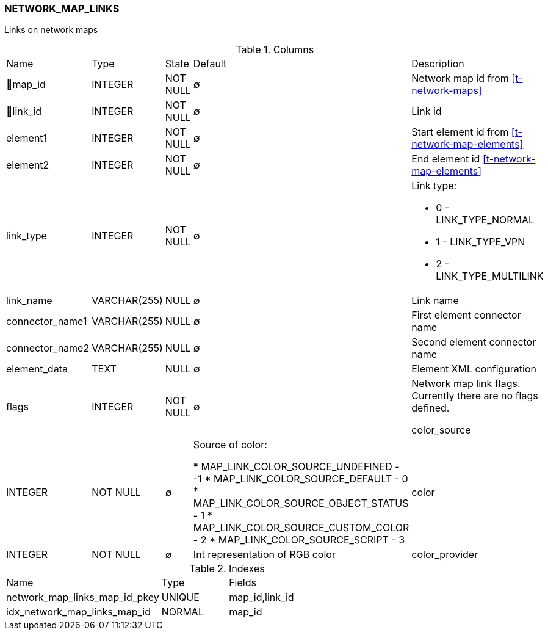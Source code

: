 [[t-network-map-links]]
=== NETWORK_MAP_LINKS

Links on network maps

.Columns
[cols="19,17,13,10,41a"]
|===
|Name|Type|State|Default|Description
|🔑map_id
|INTEGER
|NOT NULL
|∅
|Network map id from <<t-network-maps>>

|🔑link_id
|INTEGER
|NOT NULL
|∅
|Link id

|element1
|INTEGER
|NOT NULL
|∅
|Start element id from <<t-network-map-elements>>

|element2
|INTEGER
|NOT NULL
|∅
|End element id <<t-network-map-elements>>

|link_type
|INTEGER
|NOT NULL
|∅
|Link type:

* 0 - LINK_TYPE_NORMAL 
* 1 - LINK_TYPE_VPN 
* 2 - LINK_TYPE_MULTILINK 

|link_name
|VARCHAR(255)
|NULL
|∅
|Link name

|connector_name1
|VARCHAR(255)
|NULL
|∅
|First element connector name

|connector_name2
|VARCHAR(255)
|NULL
|∅
|Second element connector name

|element_data
|TEXT
|NULL
|∅
|Element XML configuration

|flags
|INTEGER
|NOT NULL
|∅
|Network map link flags. Currently there are no flags defined.  

color_source
|INTEGER
|NOT NULL
|∅
|Source of color:

* MAP_LINK_COLOR_SOURCE_UNDEFINED - -1
* MAP_LINK_COLOR_SOURCE_DEFAULT - 0
* MAP_LINK_COLOR_SOURCE_OBJECT_STATUS - 1
* MAP_LINK_COLOR_SOURCE_CUSTOM_COLOR - 2
* MAP_LINK_COLOR_SOURCE_SCRIPT - 3

|color
|INTEGER
|NOT NULL
|∅
|Int representation of RGB color

|color_provider
|VARCHAR(255)
|NULL
|∅
|Color provide script name
|===

.Indexes
[cols="35,15,50a"]
|===
|Name|Type|Fields
|network_map_links_map_id_pkey
|UNIQUE
|map_id,link_id

|idx_network_map_links_map_id
|NORMAL
|map_id

|===
